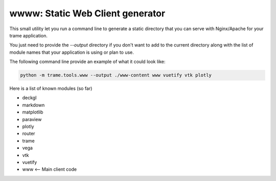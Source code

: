 wwww: Static Web Client generator
===================================================

This small utility let you run a command line to generate a static directory
that you can serve with Nginx/Apache for your trame application.

You just need to provide the `--output` directory if you don't want to add
to the current directory along with the list of module names that your application
is using or plan to use.

The following command line provide an example of what it could look like:

.. code-block:: bash

    python -m trame.tools.www --output ./www-content www vuetify vtk plotly

Here is a list of known modules (so far)

* deckgl
* markdown
* matplotlib
* paraview
* plotly
* router
* trame
* vega
* vtk
* vuetify
* www <-- Main client code